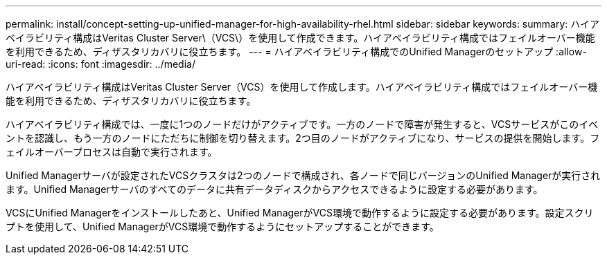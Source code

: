 ---
permalink: install/concept-setting-up-unified-manager-for-high-availability-rhel.html 
sidebar: sidebar 
keywords:  
summary: ハイアベイラビリティ構成はVeritas Cluster Server\（VCS\）を使用して作成できます。ハイアベイラビリティ構成ではフェイルオーバー機能を利用できるため、ディザスタリカバリに役立ちます。 
---
= ハイアベイラビリティ構成でのUnified Managerのセットアップ
:allow-uri-read: 
:icons: font
:imagesdir: ../media/


[role="lead"]
ハイアベイラビリティ構成はVeritas Cluster Server（VCS）を使用して作成します。ハイアベイラビリティ構成ではフェイルオーバー機能を利用できるため、ディザスタリカバリに役立ちます。

ハイアベイラビリティ構成では、一度に1つのノードだけがアクティブです。一方のノードで障害が発生すると、VCSサービスがこのイベントを認識し、もう一方のノードにただちに制御を切り替えます。2つ目のノードがアクティブになり、サービスの提供を開始します。フェイルオーバープロセスは自動で実行されます。

Unified Managerサーバが設定されたVCSクラスタは2つのノードで構成され、各ノードで同じバージョンのUnified Managerが実行されます。Unified Managerサーバのすべてのデータに共有データディスクからアクセスできるように設定する必要があります。

VCSにUnified Managerをインストールしたあと、Unified ManagerがVCS環境で動作するように設定する必要があります。設定スクリプトを使用して、Unified ManagerがVCS環境で動作するようにセットアップすることができます。
